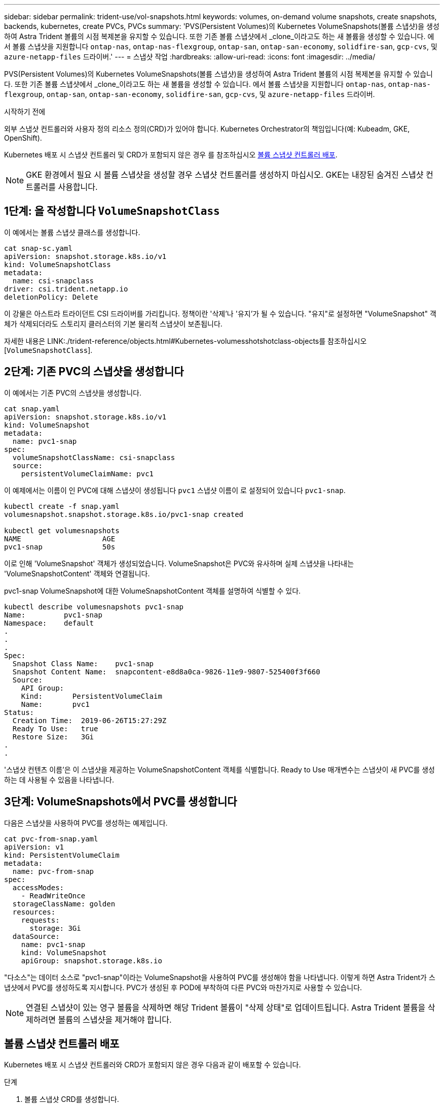 ---
sidebar: sidebar 
permalink: trident-use/vol-snapshots.html 
keywords: volumes, on-demand volume snapshots, create snapshots, backends, kubernetes, create PVCs, PVCs 
summary: 'PVS(Persistent Volumes)의 Kubernetes VolumeSnapshots(볼륨 스냅샷)을 생성하여 Astra Trident 볼륨의 시점 복제본을 유지할 수 있습니다. 또한 기존 볼륨 스냅샷에서 _clone_이라고도 하는 새 볼륨을 생성할 수 있습니다. 에서 볼륨 스냅샷을 지원합니다 `ontap-nas`, `ontap-nas-flexgroup`, `ontap-san`, `ontap-san-economy`, `solidfire-san`, `gcp-cvs`, 및 `azure-netapp-files` 드라이버.' 
---
= 스냅샷 작업
:hardbreaks:
:allow-uri-read: 
:icons: font
:imagesdir: ../media/


[role="lead"]
PVS(Persistent Volumes)의 Kubernetes VolumeSnapshots(볼륨 스냅샷)을 생성하여 Astra Trident 볼륨의 시점 복제본을 유지할 수 있습니다. 또한 기존 볼륨 스냅샷에서 _clone_이라고도 하는 새 볼륨을 생성할 수 있습니다. 에서 볼륨 스냅샷을 지원합니다 `ontap-nas`, `ontap-nas-flexgroup`, `ontap-san`, `ontap-san-economy`, `solidfire-san`, `gcp-cvs`, 및 `azure-netapp-files` 드라이버.

.시작하기 전에
외부 스냅샷 컨트롤러와 사용자 정의 리소스 정의(CRD)가 있어야 합니다. Kubernetes Orchestrator의 책임입니다(예: Kubeadm, GKE, OpenShift).

Kubernetes 배포 시 스냅샷 컨트롤러 및 CRD가 포함되지 않은 경우 를 참조하십시오 <<볼륨 스냅샷 컨트롤러 배포>>.


NOTE: GKE 환경에서 필요 시 볼륨 스냅샷을 생성할 경우 스냅샷 컨트롤러를 생성하지 마십시오. GKE는 내장된 숨겨진 스냅샷 컨트롤러를 사용합니다.



== 1단계: 을 작성합니다 `VolumeSnapshotClass`

이 예에서는 볼륨 스냅샷 클래스를 생성합니다.

[listing]
----
cat snap-sc.yaml
apiVersion: snapshot.storage.k8s.io/v1
kind: VolumeSnapshotClass
metadata:
  name: csi-snapclass
driver: csi.trident.netapp.io
deletionPolicy: Delete
----
이 강물은 아스트라 트라이던트 CSI 드라이버를 가리킵니다. 정책이란 '삭제'나 '유지'가 될 수 있습니다. "유지"로 설정하면 "VolumeSnapshot" 객체가 삭제되더라도 스토리지 클러스터의 기본 물리적 스냅샷이 보존됩니다.

자세한 내용은 LINK:./trident-reference/objects.html#Kubernetes-volumesshotshotclass-objects를 참조하십시오[`VolumeSnapshotClass`].



== 2단계: 기존 PVC의 스냅샷을 생성합니다

이 예에서는 기존 PVC의 스냅샷을 생성합니다.

[listing]
----
cat snap.yaml
apiVersion: snapshot.storage.k8s.io/v1
kind: VolumeSnapshot
metadata:
  name: pvc1-snap
spec:
  volumeSnapshotClassName: csi-snapclass
  source:
    persistentVolumeClaimName: pvc1
----
이 예제에서는 이름이 인 PVC에 대해 스냅샷이 생성됩니다 `pvc1` 스냅샷 이름이 로 설정되어 있습니다 `pvc1-snap`.

[listing]
----
kubectl create -f snap.yaml
volumesnapshot.snapshot.storage.k8s.io/pvc1-snap created

kubectl get volumesnapshots
NAME                   AGE
pvc1-snap              50s
----
이로 인해 'VolumeSnapshot' 객체가 생성되었습니다. VolumeSnapshot은 PVC와 유사하며 실제 스냅샷을 나타내는 'VolumeSnapshotContent' 객체와 연결됩니다.

pvc1-snap VolumeSnapshot에 대한 VolumeSnapshotContent 객체를 설명하여 식별할 수 있다.

[listing]
----
kubectl describe volumesnapshots pvc1-snap
Name:         pvc1-snap
Namespace:    default
.
.
.
Spec:
  Snapshot Class Name:    pvc1-snap
  Snapshot Content Name:  snapcontent-e8d8a0ca-9826-11e9-9807-525400f3f660
  Source:
    API Group:
    Kind:       PersistentVolumeClaim
    Name:       pvc1
Status:
  Creation Time:  2019-06-26T15:27:29Z
  Ready To Use:   true
  Restore Size:   3Gi
.
.
----
'스냅샷 컨텐츠 이름'은 이 스냅샷을 제공하는 VolumeSnapshotContent 객체를 식별합니다. Ready to Use 매개변수는 스냅샷이 새 PVC를 생성하는 데 사용될 수 있음을 나타냅니다.



== 3단계: VolumeSnapshots에서 PVC를 생성합니다

다음은 스냅샷을 사용하여 PVC를 생성하는 예제입니다.

[listing]
----
cat pvc-from-snap.yaml
apiVersion: v1
kind: PersistentVolumeClaim
metadata:
  name: pvc-from-snap
spec:
  accessModes:
    - ReadWriteOnce
  storageClassName: golden
  resources:
    requests:
      storage: 3Gi
  dataSource:
    name: pvc1-snap
    kind: VolumeSnapshot
    apiGroup: snapshot.storage.k8s.io
----
"다소스"는 데이터 소스로 "pvc1-snap"이라는 VolumeSnapshot을 사용하여 PVC를 생성해야 함을 나타냅니다. 이렇게 하면 Astra Trident가 스냅샷에서 PVC를 생성하도록 지시합니다. PVC가 생성된 후 POD에 부착하여 다른 PVC와 마찬가지로 사용할 수 있습니다.


NOTE: 연결된 스냅샷이 있는 영구 볼륨을 삭제하면 해당 Trident 볼륨이 "삭제 상태"로 업데이트됩니다. Astra Trident 볼륨을 삭제하려면 볼륨의 스냅샷을 제거해야 합니다.



== 볼륨 스냅샷 컨트롤러 배포

Kubernetes 배포 시 스냅샷 컨트롤러와 CRD가 포함되지 않은 경우 다음과 같이 배포할 수 있습니다.

.단계
. 볼륨 스냅샷 CRD를 생성합니다.
+
[listing]
----
cat snapshot-setup.sh
#!/bin/bash
# Create volume snapshot CRDs
kubectl apply -f https://raw.githubusercontent.com/kubernetes-csi/external-snapshotter/release-6.1/client/config/crd/snapshot.storage.k8s.io_volumesnapshotclasses.yaml
kubectl apply -f https://raw.githubusercontent.com/kubernetes-csi/external-snapshotter/release-6.1/client/config/crd/snapshot.storage.k8s.io_volumesnapshotcontents.yaml
kubectl apply -f https://raw.githubusercontent.com/kubernetes-csi/external-snapshotter/release-6.1/client/config/crd/snapshot.storage.k8s.io_volumesnapshots.yaml
----
. 스냅샷 컨트롤러를 생성합니다.
+
[listing]
----
kubectl apply -f https://raw.githubusercontent.com/kubernetes-csi/external-snapshotter/release-6.1/deploy/kubernetes/snapshot-controller/rbac-snapshot-controller.yaml
kubectl apply -f https://raw.githubusercontent.com/kubernetes-csi/external-snapshotter/release-6.1/deploy/kubernetes/snapshot-controller/setup-snapshot-controller.yaml
----
+

NOTE: 필요한 경우 를 엽니다 `deploy/kubernetes/snapshot-controller/rbac-snapshot-controller.yaml` 및 업데이트 `namespace` 네임스페이스로.





== 스냅샷을 사용하여 볼륨 데이터를 복구합니다

스냅샷 디렉토리는 를 사용하여 프로비저닝된 볼륨의 최대 호환성을 지원하기 위해 기본적으로 숨겨져 있습니다 `ontap-nas` 및 `ontap-nas-economy` 드라이버. 를 활성화합니다 `.snapshot` 스냅샷으로부터 직접 데이터를 복구할 디렉토리입니다.

볼륨 스냅샷 복원 ONTAP CLI를 사용하여 볼륨을 이전 스냅숏에 기록된 상태로 복원합니다.

[listing]
----
cluster1::*> volume snapshot restore -vserver vs0 -volume vol3 -snapshot vol3_snap_archive
----

NOTE: 스냅샷 복사본을 복원하면 기존 볼륨 구성이 덮어쓰여집니다. 스냅샷 복사본이 생성된 후 볼륨 데이터에 대한 변경 사항은 손실됩니다.



== 관련 링크

* link:../trident-concepts/snapshots.html["볼륨 스냅숏"]
* link:../trident-reference/objects.html["VolumeSnapshotClass"]


